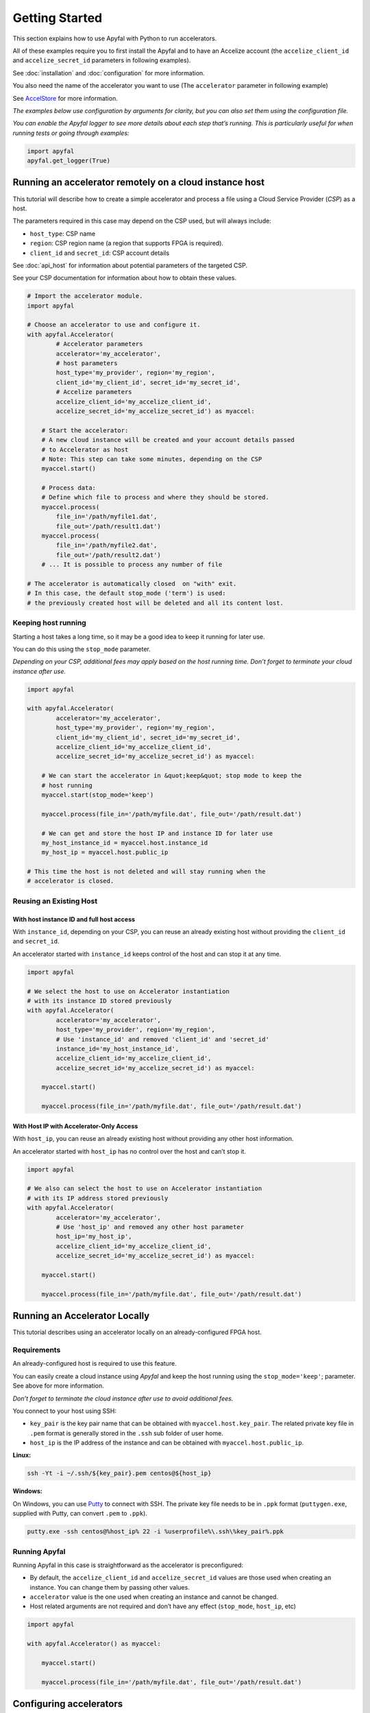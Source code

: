 Getting Started
===============

This section explains how to use Apyfal with Python to run accelerators.

All of these examples require you to first install the Apyfal and to have an
Accelize account
(the ``accelize_client_id`` and ``accelize_secret_id`` parameters in following
examples).

See :doc:`installation` and :doc:`configuration` for more information.

You also need the name of the accelerator you want to use (The ``accelerator``
parameter in following example)

See `AccelStore <https://accelstore.accelize.com>`_ for more information.

*The examples below use configuration by arguments for clarity,
but you can also set them using the configuration file.*

*You can enable the Apyfal logger to see more details about each step
that’s running. This is particularly useful for when running tests or going
through examples:*

.. code-block:: python

    import apyfal
    apyfal.get_logger(True)

Running an accelerator remotely on a cloud instance host
--------------------------------------------------------

This tutorial will describe how to create a simple accelerator and process a
file using a Cloud Service Provider (*CSP*) as a host.

The parameters required in this case may depend on the CSP used, but will
always include:

-  ``host_type``: CSP name
-  ``region``: CSP region name (a region that supports FPGA is required).
-  ``client_id`` and ``secret_id``: CSP account details

See :doc:`api_host` for information about potential parameters of the targeted
CSP.

See your CSP documentation for information about how to obtain these values.

.. code-block:: python

    # Import the accelerator module.
    import apyfal

    # Choose an accelerator to use and configure it.
    with apyfal.Accelerator(
            # Accelerator parameters
            accelerator='my_accelerator',
            # host parameters
            host_type='my_provider', region='my_region',
            client_id='my_client_id', secret_id='my_secret_id',
            # Accelize parameters
            accelize_client_id='my_accelize_client_id',
            accelize_secret_id='my_accelize_secret_id') as myaccel:

        # Start the accelerator:
        # A new cloud instance will be created and your account details passed
        # to Accelerator as host
        # Note: This step can take some minutes, depending on the CSP
        myaccel.start()

        # Process data:
        # Define which file to process and where they should be stored.
        myaccel.process(
            file_in='/path/myfile1.dat',
            file_out='/path/result1.dat')
        myaccel.process(
            file_in='/path/myfile2.dat',
            file_out='/path/result2.dat')
        # ... It is possible to process any number of file

    # The accelerator is automatically closed  on "with" exit.
    # In this case, the default stop_mode ('term') is used:
    # the previously created host will be deleted and all its content lost.

Keeping host running
~~~~~~~~~~~~~~~~~~~~

Starting a host takes a long time, so it may be a good idea to keep it running
for later use.

You can do this using the ``stop_mode`` parameter.

*Depending on your CSP, additional fees may apply based on the host running
time. Don’t forget to terminate your cloud instance after use.*

.. code-block:: python

   import apyfal

   with apyfal.Accelerator(
           accelerator='my_accelerator',
           host_type='my_provider', region='my_region',
           client_id='my_client_id', secret_id='my_secret_id',
           accelize_client_id='my_accelize_client_id',
           accelize_secret_id='my_accelize_secret_id') as myaccel:

       # We can start the accelerator in &quot;keep&quot; stop mode to keep the
       # host running
       myaccel.start(stop_mode='keep')

       myaccel.process(file_in='/path/myfile.dat', file_out='/path/result.dat')

       # We can get and store the host IP and instance ID for later use
       my_host_instance_id = myaccel.host.instance_id
       my_host_ip = myaccel.host.public_ip

   # This time the host is not deleted and will stay running when the
   # accelerator is closed.

Reusing an Existing Host
~~~~~~~~~~~~~~~~~~~~~~~~

With host instance ID and full host access
^^^^^^^^^^^^^^^^^^^^^^^^^^^^^^^^^^^^^^^^^^

With ``instance_id``, depending on your CSP, you can reuse an already existing
host without providing the ``client_id`` and ``secret_id``.

An accelerator started with ``instance_id`` keeps control of the host and can
stop it at any time.

.. code-block:: python

   import apyfal

   # We select the host to use on Accelerator instantiation
   # with its instance ID stored previously
   with apyfal.Accelerator(
           accelerator='my_accelerator',
           host_type='my_provider', region='my_region',
           # Use 'instance_id' and removed 'client_id' and 'secret_id'
           instance_id='my_host_instance_id',
           accelize_client_id='my_accelize_client_id',
           accelize_secret_id='my_accelize_secret_id') as myaccel:

       myaccel.start()

       myaccel.process(file_in='/path/myfile.dat', file_out='/path/result.dat')


With Host IP with Accelerator-Only Access
^^^^^^^^^^^^^^^^^^^^^^^^^^^^^^^^^^^^^^^^^

With ``host_ip``, you can reuse an already existing host without providing any
other host information.

An accelerator started with ``host_ip`` has no control over the host and can’t
stop it.

.. code-block:: python

   import apyfal

   # We also can select the host to use on Accelerator instantiation
   # with its IP address stored previously
   with apyfal.Accelerator(
           accelerator='my_accelerator',
           # Use 'host_ip' and removed any other host parameter
           host_ip='my_host_ip',
           accelize_client_id='my_accelize_client_id',
           accelize_secret_id='my_accelize_secret_id') as myaccel:

       myaccel.start()

       myaccel.process(file_in='/path/myfile.dat', file_out='/path/result.dat')


Running an Accelerator Locally
------------------------------

This tutorial describes using an accelerator locally on an already-configured
FPGA host.

Requirements
~~~~~~~~~~~~

An already-configured host is required to use this feature.

You can easily create a cloud instance using *Apyfal* and keep the host running
using the ``stop_mode='keep'``; parameter. See above for more information.

*Don’t forget to terminate the cloud instance after use to avoid additional
fees.*

You connect to your host using SSH:

- ``key_pair`` is the key pair name that can be obtained with
  ``myaccel.host.key_pair``.
  The related private key file in ``.pem`` format is generally stored in the
  ``.ssh`` sub folder of user home.
- ``host_ip`` is the IP address of the instance and can be obtained with
  ``myaccel.host.public_ip``.

**Linux:**

.. code-block:: bash

    ssh -Yt -i ~/.ssh/${key_pair}.pem centos@${host_ip}

**Windows:**

On Windows, you can use
`Putty <https://www.chiark.greenend.org.uk/~sgtatham/putty/>`_
to connect with SSH. The private key file needs to be in ``.ppk`` format
(``puttygen.exe``, supplied with Putty, can convert ``.pem`` to ``.ppk``).

.. code-block:: batch

    putty.exe -ssh centos@%host_ip% 22 -i %userprofile%\.ssh\%key_pair%.ppk

Running Apyfal
~~~~~~~~~~~~~~

Running Apyfal in this case is straightforward as the accelerator is
preconfigured:

- By default, the ``accelize_client_id`` and ``accelize_secret_id`` values are
  those used when creating an instance.
  You can change them by passing other values.
- ``accelerator`` value is the one used when creating an instance and cannot be
  changed.
- Host related arguments are not required and don’t have any effect
  (``stop_mode``, ``host_ip``, etc)

.. code-block:: python

   import apyfal

   with apyfal.Accelerator() as myaccel:

       myaccel.start()

       myaccel.process(file_in='/path/myfile.dat', file_out='/path/result.dat')


Configuring accelerators
------------------------

Some accelerators require configuration before being run. An accelerator is
configured using the ``start`` and ``process`` methods.

Configuration step: the ``start`` method
~~~~~~~~~~~~~~~~~~~~~~~~~~~~~~~~~~~~~~~~

Parameters passed to ``start`` apply to every ``process`` calls that follows.

You can call ``start`` again to change parameters.

The ``start`` parameters is divided in two parts:

- The ``datafile`` argument: Some accelerators may require a data file to run;
  this argument is simply the path to this file. Read the accelerator
  documentation to see the file format to use.
- The ``**parameters`` argument(s): Parameters are *specific configuration
  parameters* that are passed as keyword arguments. See the accelerator
  documentation for more information about possible *specific configuration
  parameters*. Any value passed to this argument
  overrides the default configuration values.

.. code-block:: python

   import apyfal

   with apyfal.Accelerator(accelerator='my_accelerator') as myaccel:

       # The parameters are passed to "start" to configure the accelerator;
       # theses parameters are:
       # - datafile: The path to "datafile1.dat" file.
       # - parameter1, parameter2: Keywords parameters are passed to
       #   "**parameters" arguments.
       myaccel.start(datafile='/path/datafile1.dat',
                     parameter1='my_parameter_1', parameter2='my_parameter_2')

       # Every "process" call after start uses the previously specified
       # parameters to perform processing
       myaccel.process(
           file_in='/path/myfile1.dat', file_out='/path/result1.dat')
       myaccel.process(
           file_in='/path/myfile2.dat', file_out='/path/result2.dat')
       # ...

       # It is possible to re-call "start" method with other parameters
       myaccel.start(datafile='/path/datafile2.dat')

       # The following "process" will use new parameters.
       myaccel.process(
           file_in='/path/myfile3.dat', file_out='/path/result3.dat')
       # ...


Process step: the ``process`` method
~~~~~~~~~~~~~~~~~~~~~~~~~~~~~~~~~~~~

Parameters passed to ``process`` applies only to this ``process`` call.

The ``process`` method accept the following arguments:

- ``file_in``: Path to the input file. Check the accelerator documentation to
  see if an input file is required.
- ``file_out``: Path to the output file. Check the accelerator documentation to
  see if an output file is required.
- The ``**parameters`` argument(s): Parameters are *specific configuration
  parameters* that are passed as keyword arguments. See the accelerator
  documentation for more information about possible *specific configuration
  parameters*. Any value passed to this argument overrides the default
  configuration values.

.. code-block:: python

   import apyfal

   with apyfal.Accelerator(accelerator='my_accelerator') as myaccel:
       myaccel.start()

       # The parameters are passed to "process" to configure it;
       # theses parameters are:
       # - parameter1, parameter2: Keywords parameters are passed to
       #   "**parameters" arguments.
       myaccel.process(
           file_in='/path/myfile1.dat', file_out='/path/result1.dat',
           parameter1='my_parameter_1', parameter2='my_parameter_2')

Metering information
--------------------

Using Accelerators consumes “coins” based on the amount of processed data.
You can access your metering information via your
`AccelStore account <https://accelstore.accelize.com/user/applications>`_.

